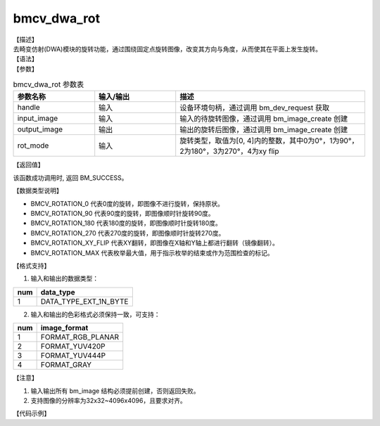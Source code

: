 bmcv_dwa_rot
---------------

| 【描述】
| 去畸变仿射(DWA)模块的旋转功能，通过围绕固定点旋转图像，改变其方向与角度，从而使其在平面上发生旋转。

| 【语法】

.. code-block:: c++
    :linenos:
    :lineno-start: 1
    :force:

    bm_status_t bmcv_dwa_rot( bm_handle_t          handle,
                              bm_image             input_image,
                              bm_image             output_image,
                              bmcv_rot_mode        rot_mode);

| 【参数】

.. list-table:: bmcv_dwa_rot 参数表
    :widths: 15 15 35

    * - **参数名称**
      - **输入/输出**
      - **描述**
    * - handle
      - 输入
      - 设备环境句柄，通过调用 bm_dev_request 获取
    * - input_image
      - 输入
      - 输入的待旋转图像，通过调用 bm_image_create 创建
    * - output_image
      - 输出
      - 输出的旋转后图像，通过调用 bm_image_create 创建
    * - rot_mode
      - 输入
      - 旋转类型，取值为[0, 4]内的整数，其中0为0°，1为90°，2为180°，3为270°，4为xy flip

| 【返回值】

该函数成功调用时, 返回 BM_SUCCESS。

| 【数据类型说明】

.. code-block:: cpp
    :linenos:
    :lineno-start: 1
    :force:

    typedef enum bmcv_rot_mode_ {
        BMCV_ROTATION_0 = 0,
        BMCV_ROTATION_90,
        BMCV_ROTATION_180,
        BMCV_ROTATION_270,
        BMCV_ROTATION_XY_FLIP,
        BMCV_ROTATION_MAX
    } bmcv_rot_mode;

* BMCV_ROTATION_0 代表0度的旋转，即图像不进行旋转，保持原状。
* BMCV_ROTATION_90 代表90度的旋转，即图像顺时针旋转90度。
* BMCV_ROTATION_180 代表180度的旋转，即图像顺时针旋转180度。
* BMCV_ROTATION_270 代表270度的旋转，即图像顺时针旋转270度。
* BMCV_ROTATION_XY_FLIP 代表XY翻转，即图像在X轴和Y轴上都进行翻转（镜像翻转）。
* BMCV_ROTATION_MAX 代表枚举最大值，用于指示枚举的结束或作为范围检查的标记。

| 【格式支持】

1. 输入和输出的数据类型：

+-----+-------------------------------+
| num | data_type                     |
+=====+===============================+
|  1  | DATA_TYPE_EXT_1N_BYTE         |
+-----+-------------------------------+

2. 输入和输出的色彩格式必须保持一致，可支持：

+-----+-------------------------------+
| num | image_format                  |
+=====+===============================+
|  1  | FORMAT_RGB_PLANAR             |
+-----+-------------------------------+
|  2  | FORMAT_YUV420P                |
+-----+-------------------------------+
|  3  | FORMAT_YUV444P                |
+-----+-------------------------------+
|  4  | FORMAT_GRAY                   |
+-----+-------------------------------+

| 【注意】

1. 输入输出所有 bm_image 结构必须提前创建，否则返回失败。

2. 支持图像的分辨率为32x32~4096x4096，且要求对齐。

| 【代码示例】

.. code-block:: cpp
    :linenos:
    :lineno-start: 1
    :force:

    #include <stdio.h>
    #include <stdlib.h>
    #include <string.h>
    #include <pthread.h>
    #include <sys/time.h>
    #include "bmcv_api_ext_c.h"
    #include <unistd.h>

    extern void bm_read_bin(bm_image src, const char *input_name);
    extern void bm_write_bin(bm_image dst, const char *output_name);
    extern int md5_cmp(unsigned char* got, unsigned char* exp ,int size);

    int main(int argc, char **argv) {
        bm_status_t ret = BM_SUCCESS;
        bm_handle_t handle = NULL;
        int dev_id = 0;
        char *src_name = "1920x1080_yuv420.bin";
        char *dst_name = "dst.bin";
        int src_h = 1080, src_w = 1920;
        int dst_w, dst_h;
        bm_image src, dst;
        bmcv_rot_mode rot_mode = BMCV_ROTATION_0;
        bm_image_format_ext fmt = FORMAT_YUV420P;
        int ret = (int)bm_dev_request(&handle, dev_id);
        bm_image_create(handle, src_h, src_w, fmt, DATA_TYPE_EXT_1N_BYTE, &src, NULL);
        dst_w = src_w;
        dst_h = src_h;
        bm_image_create(handle, dst_h, dst_w, fmt, DATA_TYPE_EXT_1N_BYTE, &dst, NULL);

        ret = bm_image_alloc_dev_mem(src, BMCV_HEAP_ANY);
        ret = bm_image_alloc_dev_mem(dst, BMCV_HEAP_ANY);
        // read image data from input files
        bm_read_bin(src, src_name);
        bmcv_dwa_rot(handle, src, dst, rot_mode);
        bm_write_bin(dst, dst_name);

        return 0;
    }
